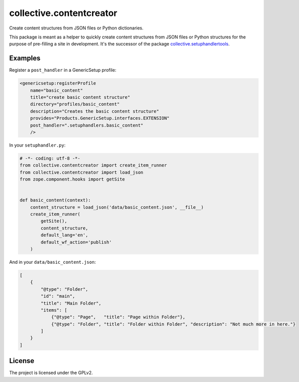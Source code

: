 =========================
collective.contentcreator
=========================

Create content structures from JSON files or Python dictionaries.

This package is meant as a helper to quickly create content structures from JSON files or Python structures for the purpose of pre-filling a site in development.
It's the successor of the package `collective.setuphandlertools <https://github.com/collective/collective.setuphandlertools>`_.


Examples
--------

Register a ``post_handler`` in a GenericSetup profile:

.. code-block:: xml

    <genericsetup:registerProfile
        name="basic_content"
        title="create basic content structure"
        directory="profiles/basic_content"
        description="Creates the basic content structure"
        provides="Products.GenericSetup.interfaces.EXTENSION"
        post_handler=".setuphandlers.basic_content"
        />

In your ``setuphandler.py``:

.. code-block:: python

    # -*- coding: utf-8 -*-
    from collective.contentcreator import create_item_runner
    from collective.contentcreator import load_json
    from zope.component.hooks import getSite


    def basic_content(context):
        content_structure = load_json('data/basic_content.json', __file__)
        create_item_runner(
            getSite(),
            content_structure,
            default_lang='en',
            default_wf_action='publish'
        )

And in your ``data/basic_content.json``:

.. code-block:: json

    [
        {
            "@type": "Folder",
            "id": "main",
            "title": "Main Folder",
            "items": [
                {"@type": "Page",   "title": "Page within Folder"},
                {"@type": "Folder", "title": "Folder within Folder", "description": "Not much more in here."}
            ]
        }
    ]


License
-------

The project is licensed under the GPLv2.
